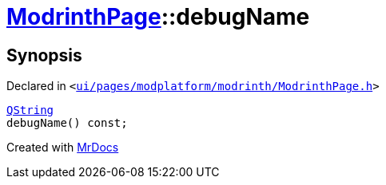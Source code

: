 [#ModrinthPage-debugName]
= xref:ModrinthPage.adoc[ModrinthPage]::debugName
:relfileprefix: ../
:mrdocs:


== Synopsis

Declared in `&lt;https://github.com/PrismLauncher/PrismLauncher/blob/develop/launcher/ui/pages/modplatform/modrinth/ModrinthPage.h#L70[ui&sol;pages&sol;modplatform&sol;modrinth&sol;ModrinthPage&period;h]&gt;`

[source,cpp,subs="verbatim,replacements,macros,-callouts"]
----
xref:QString.adoc[QString]
debugName() const;
----



[.small]#Created with https://www.mrdocs.com[MrDocs]#
